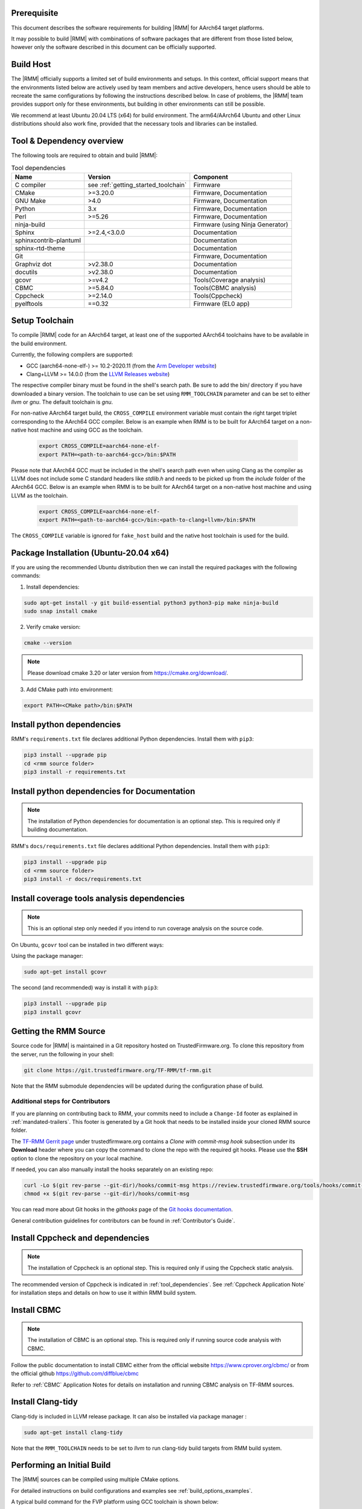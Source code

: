 .. SPDX-License-Identifier: BSD-3-Clause
.. SPDX-FileCopyrightText: Copyright TF-RMM Contributors.

.. _getting_started:

#############
Prerequisite
#############

This document describes the software requirements for building |RMM| for
AArch64 target platforms.

It may possible to build |RMM| with combinations of software packages that
are different from those listed below, however only the software described in
this document can be officially supported.

###########
Build Host
###########

The |RMM| officially supports a limited set of build environments and setups.
In this context, official support means that the environments listed below
are actively used by team members and active developers, hence users should
be able to recreate the same configurations by following the instructions
described below. In case of problems, the |RMM| team provides support only
for these environments, but building in other environments can still be
possible.

We recommend at least Ubuntu 20.04 LTS (x64) for build environment. The
arm64/AArch64 Ubuntu and other Linux distributions should also work fine,
provided that the necessary tools and libraries can be installed.

.. _tool_dependencies:

##########################
Tool & Dependency overview
##########################

The following tools are required to obtain and build |RMM|:

.. csv-table:: Tool dependencies
   :header: "Name", "Version", "Component"

   "C compiler", see :ref:`getting_started_toolchain` ,"Firmware"
   "CMake", ">=3.20.0", "Firmware, Documentation"
   "GNU Make", ">4.0", "Firmware, Documentation"
   "Python",3.x,"Firmware, Documentation"
   "Perl",>=5.26,"Firmware, Documentation"
   "ninja-build",,"Firmware (using Ninja Generator)"
   "Sphinx",">=2.4,<3.0.0","Documentation"
   "sphinxcontrib-plantuml",,"Documentation"
   "sphinx-rtd-theme",,"Documentation"
   "Git",, "Firmware, Documentation"
   "Graphviz dot",">v2.38.0","Documentation"
   "docutils",">v2.38.0","Documentation"
   "gcovr",">=v4.2","Tools(Coverage analysis)"
   "CBMC",">=5.84.0","Tools(CBMC analysis)"
   "Cppcheck",">=2.14.0","Tools(Cppcheck)"
   "pyelftools","==0.32","Firmware (EL0 app)"

.. _getting_started_toolchain:

###############
Setup Toolchain
###############

To compile |RMM| code for an AArch64 target, at least one of the
supported AArch64 toolchains have to be available in the
build environment.

Currently, the following compilers are supported:

- GCC (aarch64-none-elf-) >= 10.2-2020.11 (from the `Arm Developer website`_)
- Clang+LLVM >= 14.0.0 (from the `LLVM Releases website`_)

The respective compiler binary must be found in the shell's search path.
Be sure to add the bin/ directory if you have downloaded a binary version.
The toolchain to use can be set using ``RMM_TOOLCHAIN`` parameter and can
be set to either `llvm` or `gnu`. The default toolchain is `gnu`.

For non-native AArch64 target build, the ``CROSS_COMPILE`` environment
variable must contain the right target triplet corresponding to the AArch64
GCC compiler. Below is an example when RMM is to be built for AArch64 target
on a non-native host machine and using GCC as the toolchain.

    .. code-block:: bash

      export CROSS_COMPILE=aarch64-none-elf-
      export PATH=<path-to-aarch64-gcc>/bin:$PATH

Please note that AArch64 GCC must be included in the shell's search path
even when using Clang as the compiler as LLVM does not include some C
standard headers like `stdlib.h` and needs to be picked up from the
`include` folder of the AArch64 GCC. Below is an example when RMM is
to be built for AArch64 target on a non-native host machine and using
LLVM as the toolchain.

    .. code-block:: bash

      export CROSS_COMPILE=aarch64-none-elf-
      export PATH=<path-to-aarch64-gcc>/bin:<path-to-clang+llvm>/bin:$PATH

The ``CROSS_COMPILE`` variable is ignored for ``fake_host`` build and
the native host toolchain is used for the build.

#######################################
Package Installation (Ubuntu-20.04 x64)
#######################################

If you are using the recommended Ubuntu distribution then we can install the
required packages with the following commands:

1. Install dependencies:

.. code:: shell

    sudo apt-get install -y git build-essential python3 python3-pip make ninja-build
    sudo snap install cmake

2. Verify cmake version:

.. code-block:: bash

    cmake --version

.. note::

    Please download cmake 3.20 or later version from https://cmake.org/download/.

3. Add CMake path into environment:

.. code-block:: bash

    export PATH=<CMake path>/bin:$PATH

###########################
Install python dependencies
###########################

RMM's ``requirements.txt`` file declares additional Python dependencies.
Install them with ``pip3``:

.. code-block:: bash

    pip3 install --upgrade pip
    cd <rmm source folder>
    pip3 install -r requirements.txt

#############################################
Install python dependencies for Documentation
#############################################

.. note::

    The installation of Python dependencies for documentation is an optional
    step. This is required only if building documentation.

RMM's ``docs/requirements.txt`` file declares additional Python dependencies.
Install them with ``pip3``:

.. code-block:: bash

    pip3 install --upgrade pip
    cd <rmm source folder>
    pip3 install -r docs/requirements.txt

############################################
Install coverage tools analysis dependencies
############################################

.. note::

    This is an optional step only needed if you intend to run coverage
    analysis on the source code.

On Ubuntu, ``gcovr`` tool can be installed in two different ways:

Using the package manager:

.. code-block:: bash

    sudo apt-get install gcovr

The second (and recommended) way is install it with ``pip3``:

.. code-block:: bash

    pip3 install --upgrade pip
    pip3 install gcovr

.. _getting_started_get_source:

#########################
Getting the RMM Source
#########################

Source code for |RMM| is maintained in a Git repository hosted on TrustedFirmware.org.
To clone this repository from the server, run the following in your shell:

.. code-block:: bash

    git clone https://git.trustedfirmware.org/TF-RMM/tf-rmm.git

Note that the RMM submodule dependencies will be updated during the
configuration phase of build.

Additional steps for Contributors
*********************************

If you are planning on contributing back to RMM, your commits need to
include a ``Change-Id`` footer as explained in :ref:`mandated-trailers`.
This footer is generated by a Git hook that needs to be installed
inside your cloned RMM source folder.

The `TF-RMM Gerrit page`_ under trustedfirmware.org contains a
*Clone with commit-msg hook* subsection under its **Download** header where
you can copy the command to clone the repo with the required git hooks. Please
use the **SSH** option to clone the repository on your local machine.

If needed, you can also manually install the hooks separately on an existing
repo:

.. code:: shell

    curl -Lo $(git rev-parse --git-dir)/hooks/commit-msg https://review.trustedfirmware.org/tools/hooks/commit-msg
    chmod +x $(git rev-parse --git-dir)/hooks/commit-msg

You can read more about Git hooks in the *githooks* page of the `Git hooks
documentation`_.

General contribution guidelines for contributors can be found in
:ref:`Contributor's Guide`.

#################################
Install Cppcheck and dependencies
#################################

.. note::

    The installation of Cppcheck is an optional step. This is required only
    if using the Cppcheck static analysis.

The recommended version of Cppcheck is indicated in :ref:`tool_dependencies`.
See :ref:`Cppcheck Application Note` for installation steps and details
on how to use it within RMM build system.

############
Install CBMC
############

.. note::

    The installation of CBMC is an optional step. This is required only
    if running source code analysis with CBMC.

Follow the public documentation to install CBMC either from the official
website https://www.cprover.org/cbmc/ or from the official github
https://github.com/diffblue/cbmc

Refer to :ref:`CBMC` Application Notes for details on installation and
running CBMC analysis on TF-RMM sources.

##################
Install Clang-tidy
##################

Clang-tidy is included in LLVM release package. It can also be installed via
package manager :

.. code-block:: bash

    sudo apt-get install clang-tidy

Note that the ``RMM_TOOLCHAIN`` needs to be set to `llvm` to run clang-tidy
build targets from RMM build system.

###########################
Performing an Initial Build
###########################

The |RMM| sources can be compiled using multiple CMake options.

For detailed instructions on build configurations and examples
see :ref:`build_options_examples`.

A typical build command for the FVP platform using GCC toolchain
is shown below:

.. code-block:: bash

    cmake -DRMM_CONFIG=fvp_defcfg -S ${RMM_SOURCE_DIR} -B ${RMM_BUILD_DIR}
    cmake --build ${RMM_BUILD_DIR}

###############
Running the RMM
###############

The |RMM| is part of the CCA software stack and relies on EL3 Firmware to load
the binary at boot time appropriately. It needs both EL3 Firmware and
Non-Secure Host to be present at runtime for its functionality. The EL3
Firmware must comply to `RMM-EL3 Communication Specification`_ and is
typically the `TF-A`_. The Non-Secure Host can be an RME aware hypervisor
or an appropriate Test utility running in Non-Secure world which can interact
with |RMM| via Realm Management Interface (RMI).

Building all of the involved stack is complicated. We recommend using the
`Shrinkwrap`_ tooling to bootstrap the stack. For more details on `Shrinkwrap`_
and utilizing configs and overlays included in |RMM| please refer to
:ref:`using_shrinkwrap_with_rmm` and, specially for building a demonstrator
for 3-world, you can refer to :ref:`3_world_testing`.

The |TF-A| documentation also provides some documentation to build |TF-A| and
other pieces of firmware for RME in `TF-A RME documentation`_. The |RMM| build
option in |TF-A| should point to the ``rmm.img`` binary generated by building
|RMM|.

If |RMM| is built for the `fake_host` architecture
(see :ref:`RMM Fake Host Build`), then the generated `rmm_core.elf` binary can
run natively on the Host machine. It does this by emulating parts of the system
as described in :ref:`RMM Fake host architecture` design.

-----

.. _Arm Developer website: https://developer.arm.com/open-source/gnu-toolchain/gnu-a/downloads
.. _LLVM Releases website: https://releases.llvm.org/
.. _RMM-EL3 Communication Specification: https://trustedfirmware-a.readthedocs.io/en/latest/components/rmm-el3-comms-spec.html
.. _TF-A: https://www.trustedfirmware.org/projects/tf-a/
.. _TF-A RME documentation: https://trustedfirmware-a.readthedocs.io/en/latest/components/realm-management-extension.html
.. _TF-RMM Gerrit page: https://review.trustedfirmware.org/admin/repos/TF-RMM/tf-rmm
.. _Git hooks documentation:  https://git-scm.com/docs/githooks
.. _Shrinkwrap: https://shrinkwrap.docs.arm.com
